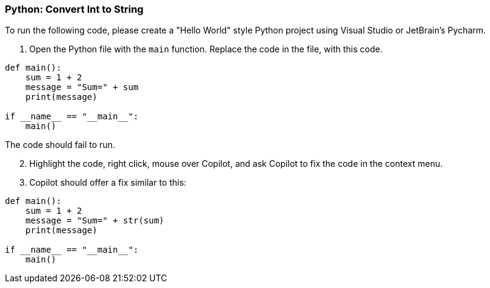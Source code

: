 === Python: Convert Int to String

To run the following code, please create a "Hello World" style Python project using Visual Studio or JetBrain's Pycharm.

. Open the Python file with the `main` function. Replace the code in the file, with this code.

[%linenums,java]
----
def main():
    sum = 1 + 2
    message = "Sum=" + sum
    print(message)
  
if __name__ == "__main__":
    main()
----

The code should fail to run.

[start=2]
. Highlight the code, right click, mouse over Copilot, and ask Copilot to fix the code in the context menu.

[start=3]
. Copilot should offer a fix similar to this:

[%linenums,java]
----
def main():
    sum = 1 + 2
    message = "Sum=" + str(sum)
    print(message)
  
if __name__ == "__main__":
    main()
----
